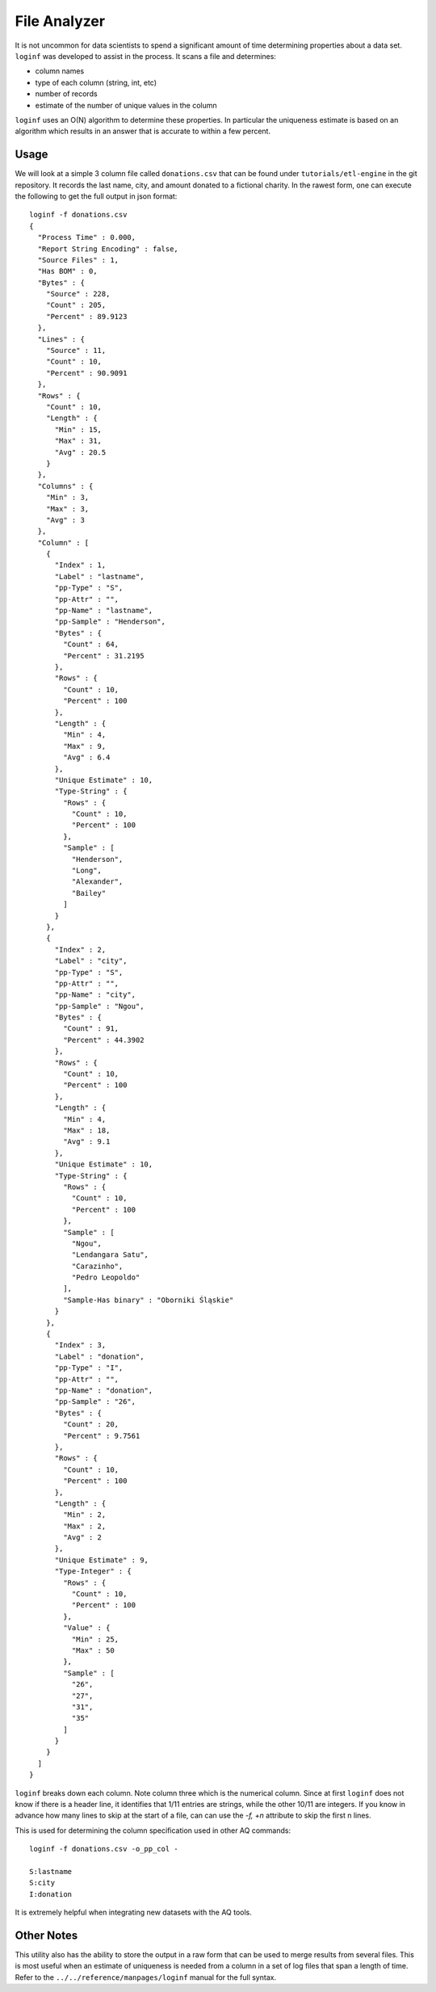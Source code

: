 *************
File Analyzer
*************

It is not uncommon for data scientists to spend a significant amount of time determining properties about a data set.
``loginf`` was developed to assist in the process.  It scans a file and determines:

* column names
* type of each column (string, int, etc)
* number of records
* estimate of the number of unique values in the column

``loginf`` uses an O(N) algorithm to determine these properties.  In particular the uniqueness estimate is based on an
algorithm which results in an answer that is accurate to within a few percent.

Usage
=====

.. :download:`donations.csv<data/donations.csv>`

We will look at a simple 3 column file called ``donations.csv`` that can be found under ``tutorials/etl-engine`` in the git repository. It records
the last
name, city,
and amount donated
to a fictional charity.  In the rawest form, one can execute the following to get the full output in json format::

  loginf -f donations.csv
  {
    "Process Time" : 0.000,
    "Report String Encoding" : false,
    "Source Files" : 1,
    "Has BOM" : 0,
    "Bytes" : {
      "Source" : 228,
      "Count" : 205,
      "Percent" : 89.9123
    },
    "Lines" : {
      "Source" : 11,
      "Count" : 10,
      "Percent" : 90.9091
    },
    "Rows" : {
      "Count" : 10,
      "Length" : {
        "Min" : 15,
        "Max" : 31,
        "Avg" : 20.5
      }
    },
    "Columns" : {
      "Min" : 3,
      "Max" : 3,
      "Avg" : 3
    },
    "Column" : [
      {
        "Index" : 1,
        "Label" : "lastname",
        "pp-Type" : "S",
        "pp-Attr" : "",
        "pp-Name" : "lastname",
        "pp-Sample" : "Henderson",
        "Bytes" : {
          "Count" : 64,
          "Percent" : 31.2195
        },
        "Rows" : {
          "Count" : 10,
          "Percent" : 100
        },
        "Length" : {
          "Min" : 4,
          "Max" : 9,
          "Avg" : 6.4
        },
        "Unique Estimate" : 10,
        "Type-String" : {
          "Rows" : {
            "Count" : 10,
            "Percent" : 100
          },
          "Sample" : [
            "Henderson",
            "Long",
            "Alexander",
            "Bailey"
          ]
        }
      },
      {
        "Index" : 2,
        "Label" : "city",
        "pp-Type" : "S",
        "pp-Attr" : "",
        "pp-Name" : "city",
        "pp-Sample" : "Ngou",
        "Bytes" : {
          "Count" : 91,
          "Percent" : 44.3902
        },
        "Rows" : {
          "Count" : 10,
          "Percent" : 100
        },
        "Length" : {
          "Min" : 4,
          "Max" : 18,
          "Avg" : 9.1
        },
        "Unique Estimate" : 10,
        "Type-String" : {
          "Rows" : {
            "Count" : 10,
            "Percent" : 100
          },
          "Sample" : [
            "Ngou",
            "Lendangara Satu",
            "Carazinho",
            "Pedro Leopoldo"
          ],
          "Sample-Has binary" : "Oborniki Śląskie"
        }
      },
      {
        "Index" : 3,
        "Label" : "donation",
        "pp-Type" : "I",
        "pp-Attr" : "",
        "pp-Name" : "donation",
        "pp-Sample" : "26",
        "Bytes" : {
          "Count" : 20,
          "Percent" : 9.7561
        },
        "Rows" : {
          "Count" : 10,
          "Percent" : 100
        },
        "Length" : {
          "Min" : 2,
          "Max" : 2,
          "Avg" : 2
        },
        "Unique Estimate" : 9,
        "Type-Integer" : {
          "Rows" : {
            "Count" : 10,
            "Percent" : 100
          },
          "Value" : {
            "Min" : 25,
            "Max" : 50
          },
          "Sample" : [
            "26",
            "27",
            "31",
            "35"
          ]
        }
      }
    ]
  }


``loginf`` breaks down each column.  Note column three which is the numerical column.  Since at first ``loginf`` does
not know if there is a header line, it identifies that 1/11 entries are strings, while the other 10/11 are integers.
If you know in advance how many lines to skip at the start of a file, can can use the `-f,
+n` attribute to skip the first n lines.

This is used for determining the column specification used in other AQ commands::

  loginf -f donations.csv -o_pp_col -

  S:lastname
  S:city
  I:donation

It is extremely helpful when integrating new datasets with the AQ tools.

Other Notes
===========

This utility also has the ability to store the output in a raw form that can be used to merge results from several
files.  This is most useful when an estimate of uniqueness is needed from a column in a set of log files that span a
length of time.  Refer to the ``../../reference/manpages/loginf`` manual for the full syntax.
